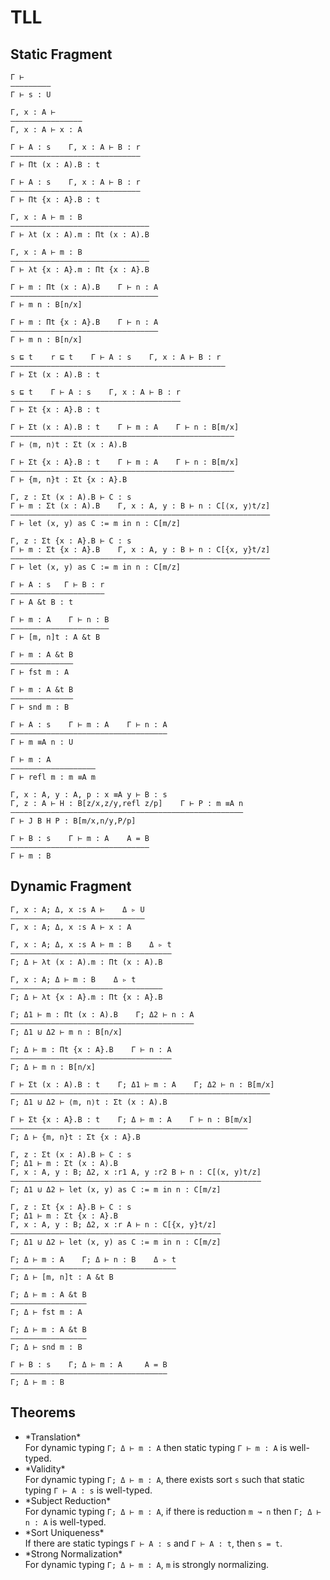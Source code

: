 #+OPTIONS: toc:nil
* TLL
** Static Fragment
#+begin_src 
Γ ⊢
—————————
Γ ⊢ s : U

Γ, x : A ⊢
————————————————
Γ, x : A ⊢ x : A

Γ ⊢ A : s    Γ, x : A ⊢ B : r
—————————————————————————————
Γ ⊢ Πt (x : A).B : t

Γ ⊢ A : s    Γ, x : A ⊢ B : r
—————————————————————————————
Γ ⊢ Πt {x : A}.B : t

Γ, x : A ⊢ m : B
———————————————————————————————
Γ ⊢ λt (x : A).m : Πt (x : A).B

Γ, x : A ⊢ m : B
——————————————————————————————–
Γ ⊢ λt {x : A}.m : Πt {x : A}.B

Γ ⊢ m : Πt (x : A).B    Γ ⊢ n : A
—————————————————————————————————
Γ ⊢ m n : B[n/x]

Γ ⊢ m : Πt {x : A}.B    Γ ⊢ n : A
—————————————————————————————————
Γ ⊢ m n : B[n/x]

s ⊑ t    r ⊑ t    Γ ⊢ A : s    Γ, x : A ⊢ B : r
————————–————————————————————————————–—————————–
Γ ⊢ Σt (x : A).B : t

s ⊑ t    Γ ⊢ A : s    Γ, x : A ⊢ B : r
———————————————————————————–—————————–
Γ ⊢ Σt {x : A}.B : t

Γ ⊢ Σt (x : A).B : t    Γ ⊢ m : A    Γ ⊢ n : B[m/x]
—————————————————————————————————————————————————–
Γ ⊢ ⟨m, n⟩t : Σt (x : A).B

Γ ⊢ Σt {x : A}.B : t    Γ ⊢ m : A    Γ ⊢ n : B[m/x]
—————————————————————————————————————————————————–
Γ ⊢ {m, n}t : Σt {x : A}.B

Γ, z : Σt (x : A).B ⊢ C : s
Γ ⊢ m : Σt (x : A).B    Γ, x : A, y : B ⊢ n : C[⟨x, y⟩t/z]
—————————————————————————————————————————————————————————–
Γ ⊢ let (x, y) as C := m in n : C[m/z]

Γ, z : Σt {x : A}.B ⊢ C : s
Γ ⊢ m : Σt {x : A}.B    Γ, x : A, y : B ⊢ n : C[{x, y}t/z]
—————————————————————————————————————————————————————————–
Γ ⊢ let (x, y) as C := m in n : C[m/z]

Γ ⊢ A : s   Γ ⊢ B : r
—————————–——————————–
Γ ⊢ A &t B : t

Γ ⊢ m : A    Γ ⊢ n : B
—————————————–———————–
Γ ⊢ [m, n]t : A &t B

Γ ⊢ m : A &t B
——————————————
Γ ⊢ fst m : A

Γ ⊢ m : A &t B
——————————————
Γ ⊢ snd m : B

Γ ⊢ A : s    Γ ⊢ m : A    Γ ⊢ n : A
——————————————————————————————————–
Γ ⊢ m ≡A n : U

Γ ⊢ m : A
—————————–———————–—
Γ ⊢ refl m : m ≡A m

Γ, x : A, y : A, p : x ≡A y ⊢ B : s
Γ, z : A ⊢ H : B[z/x,z/y,refl z/p]    Γ ⊢ P : m ≡A n
—————————————————–———–——————————————————————————————
Γ ⊢ J B H P : B[m/x,n/y,P/p]

Γ ⊢ B : s    Γ ⊢ m : A    A = B
———————————————————————————————
Γ ⊢ m : B
#+end_src

** Dynamic Fragment
#+begin_src 
Γ, x : A; Δ, x :s A ⊢    Δ ▹ U
——————————————————————————–———
Γ, x : A; Δ, x :s A ⊢ x : A

Γ, x : A; Δ, x :s A ⊢ m : B    Δ ▹ t
————————————————————————————————————
Γ; Δ ⊢ λt (x : A).m : Πt (x : A).B

Γ, x : A; Δ ⊢ m : B    Δ ▹ t
——————————————————————————————————
Γ; Δ ⊢ λt {x : A}.m : Πt {x : A}.B

Γ; Δ1 ⊢ m : Πt (x : A).B    Γ; Δ2 ⊢ n : A
—————————————————————————————————————————
Γ; Δ1 ⊍ Δ2 ⊢ m n : B[n/x]

Γ; Δ ⊢ m : Πt {x : A}.B    Γ ⊢ n : A
————————————————————————————————————
Γ; Δ ⊢ m n : B[n/x]

Γ ⊢ Σt (x : A).B : t    Γ; Δ1 ⊢ m : A    Γ; Δ2 ⊢ n : B[m/x]
—————————————————————————————————————————————————————————–
Γ; Δ1 ⊍ Δ2 ⊢ ⟨m, n⟩t : Σt (x : A).B

Γ ⊢ Σt {x : A}.B : t    Γ; Δ ⊢ m : A    Γ ⊢ n : B[m/x]
————————————————————————————————————————————————————–
Γ; Δ ⊢ {m, n}t : Σt {x : A}.B

Γ, z : Σt (x : A).B ⊢ C : s
Γ; Δ1 ⊢ m : Σt (x : A).B
Γ, x : A, y : B; Δ2, x :r1 A, y :r2 B ⊢ n : C[(x, y)t/z]
——————————————————————————————–————–————————————————————
Γ; Δ1 ⊍ Δ2 ⊢ let (x, y) as C := m in n : C[m/z]

Γ, z : Σt {x : A}.B ⊢ C : s
Γ; Δ1 ⊢ m : Σt {x : A}.B
Γ, x : A, y : B; Δ2, x :r A ⊢ n : C[{x, y}t/z]
———————————————————————————————————————————————
Γ; Δ1 ⊍ Δ2 ⊢ let (x, y) as C := m in n : C[m/z]

Γ; Δ ⊢ m : A    Γ; Δ ⊢ n : B    Δ ▹ t
—————————————–———————–——————————————–
Γ; Δ ⊢ [m, n]t : A &t B

Γ; Δ ⊢ m : A &t B
—————–———————————
Γ; Δ ⊢ fst m : A

Γ; Δ ⊢ m : A &t B
—————————————————
Γ; Δ ⊢ snd m : B

Γ ⊢ B : s    Γ; Δ ⊢ m : A     A = B
———————————————————————————————————
Γ; Δ ⊢ m : B
#+end_src

** Theorems
- *Translation*\\
  For dynamic typing ~Γ; Δ ⊢ m : A~ then static typing ~Γ ⊢ m : A~ is well-typed.
- *Validity*\\
  For dynamic typing ~Γ; Δ ⊢ m : A~, there exists sort ~s~ such that static typing ~Γ ⊢ A : s~ is well-typed.
- *Subject Reduction*\\
  For dynamic typing ~Γ; Δ ⊢ m : A~, if there is reduction ~m ↝ n~ then ~Γ; Δ ⊢ n : A~ is well-typed.
- *Sort Uniqueness*\\
  If there are static typings ~Γ ⊢ A : s~ and ~Γ ⊢ A : t~, then ~s = t~.
- *Strong Normalization*\\
  For dynamic typing ~Γ; Δ ⊢ m : A~, ~m~ is strongly normalizing.
